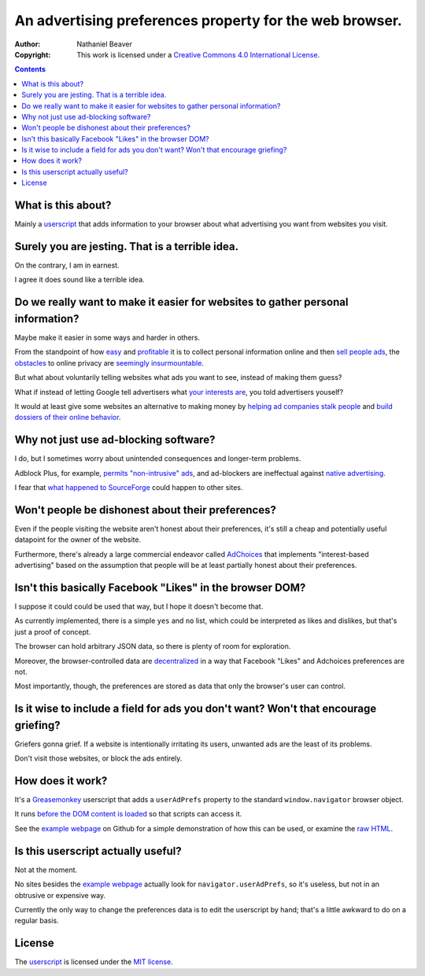 ========================================================
An advertising preferences property for the web browser.
========================================================

:Author: Nathaniel Beaver
:Copyright: This work is licensed under a `Creative Commons 4.0 International License`_.

.. _Creative Commons 4.0 International License: https://creativecommons.org/licenses/by/4.0/

.. contents::

-------------------
What is this about?
-------------------

Mainly a `userscript`_ that adds information to your browser
about what advertising you want from websites you visit.

.. _userscript: User_Advertising_Preferences.user.js

------------------------------------------------
Surely you are jesting. That is a terrible idea.
------------------------------------------------

On the contrary, I am in earnest.

I agree it does sound like a terrible idea.

--------------------------------------------------------------------------------
Do we really want to make it easier for websites to gather personal information?
--------------------------------------------------------------------------------

Maybe make it easier in some ways and harder in others.

From the standpoint of how `easy`_ and `profitable`_ it is
to collect personal information online and then `sell`_ `people`_ `ads`_,
the `obstacles`_ to online privacy are `seemingly`_ `insurmountable`_.

But what about voluntarily telling websites what ads you want to see,
instead of making them guess?

What if instead of letting Google tell advertisers what `your interests are`_,
you told advertisers youself?

It would at least give some websites an alternative to making money by
`helping ad companies stalk people`_ and `build dossiers of their online behavior`_.

.. _easy: https://signup.clicksor.com/advertise_here.php
.. _profitable: https://www.google.com/adwords/
.. _sell: https://en.wikipedia.org/wiki/Outbrain
.. _people: https://en.wikipedia.org/wiki/DoubleClick
.. _ads: https://en.wikipedia.org/wiki/AdSense
.. _obstacles: https://panopticlick.eff.org/
.. _seemingly: http://boingboing.net/2015/06/08/internet-users-care-about-thei.html
.. _insurmountable: http://www.washingtonpost.com/business/technology/verizon-atandt-tracking-their-users-with-super-cookies/2014/11/03/7bbbf382-6395-11e4-bb14-4cfea1e742d5_story.html
.. _your interests are: https://www.google.com/settings/ads
.. _helping ad companies stalk people: https://support.google.com/adwords/answer/1704341?hl=en
.. _build dossiers of their online behavior: http://www.youradchoices.com/control.aspx

--------------------------------------
Why not just use ad-blocking software?
--------------------------------------

I do, but I sometimes worry about unintended consequences
and longer-term problems.

Adblock Plus, for example, `permits "non-intrusive" ads`_,
and ad-blockers are ineffectual against `native advertising`_.

I fear that `what happened to SourceForge`_ could happen to other sites.

.. _permits "non-intrusive" ads: https://adblockplus.org/en/acceptable-ads
.. _native advertising: http://www.targetmarketingmag.com/post/why-advertisers-need-think-native/all/
.. _what happened to SourceForge: https://notepad-plus-plus.org/news/notepad-plus-plus-leaves-sf.html


--------------------------------------------------
Won't people be dishonest about their preferences?
--------------------------------------------------

Even if the people visiting the website aren't honest about their preferences,
it's still a cheap and potentially useful datapoint for the owner of the website.

Furthermore, there's already a large commercial endeavor called `AdChoices`_
that implements "interest-based advertising" based on the assumption
that people will be at least partially honest about their preferences.

.. _AdChoices: http://www.youradchoices.com/faq.aspx

---------------------------------------------------------
Isn't this basically Facebook "Likes" in the browser DOM?
---------------------------------------------------------

I suppose it could could be used that way,
but I hope it doesn't become that.

As currently implemented,
there is a simple ``yes`` and ``no`` list,
which could be interpreted as likes and dislikes,
but that's just a proof of concept.

The browser can hold arbitrary JSON data,
so there is plenty of room for exploration.

Moreover, the browser-controlled data are `decentralized`_ in a way that
Facebook "Likes" and Adchoices preferences are not.

Most importantly, though, the preferences are stored as data that only the browser's user can control.

.. _decentralized: http://techcrunch.com/2015/01/10/decentralize-all-the-things/

------------------------------------------------------------------------------------
Is it wise to include a field for ads you don't want? Won't that encourage griefing?
------------------------------------------------------------------------------------

Griefers gonna grief.
If a website is intentionally irritating its users,
unwanted ads are the least of its problems.

Don't visit those websites,
or block the ads entirely.

-----------------
How does it work?
-----------------

It's a `Greasemonkey`_ userscript
that adds a ``userAdPrefs`` property
to the standard ``window.navigator`` browser object.

It runs `before the DOM content is loaded`_
so that scripts can access it.

See the `example webpage`_ on Github
for a simple demonstration of how this can be used,
or examine the `raw HTML`_.

.. _Greasemonkey: http://www.greasespot.net/
.. _example webpage: https://nbeaver.github.io/user-supplied-ad-preferences/
.. _raw HTML: index.html
.. _before the DOM content is loaded: http://wiki.greasespot.net/Metadata_Block#.40run-at

-----------------------------------
Is this userscript actually useful?
-----------------------------------

Not at the moment.

No sites besides the `example webpage`_ actually look for ``navigator.userAdPrefs``,
so it's useless, but not in an obtrusive or expensive way.

Currently the only way to change the preferences data is to edit the userscript by hand;
that's a little awkward to do on a regular basis.

-------
License
-------

The `userscript <User_Advertising_Preferences.user.js>`_ is licensed under the `MIT license <LICENSE.txt>`_.
